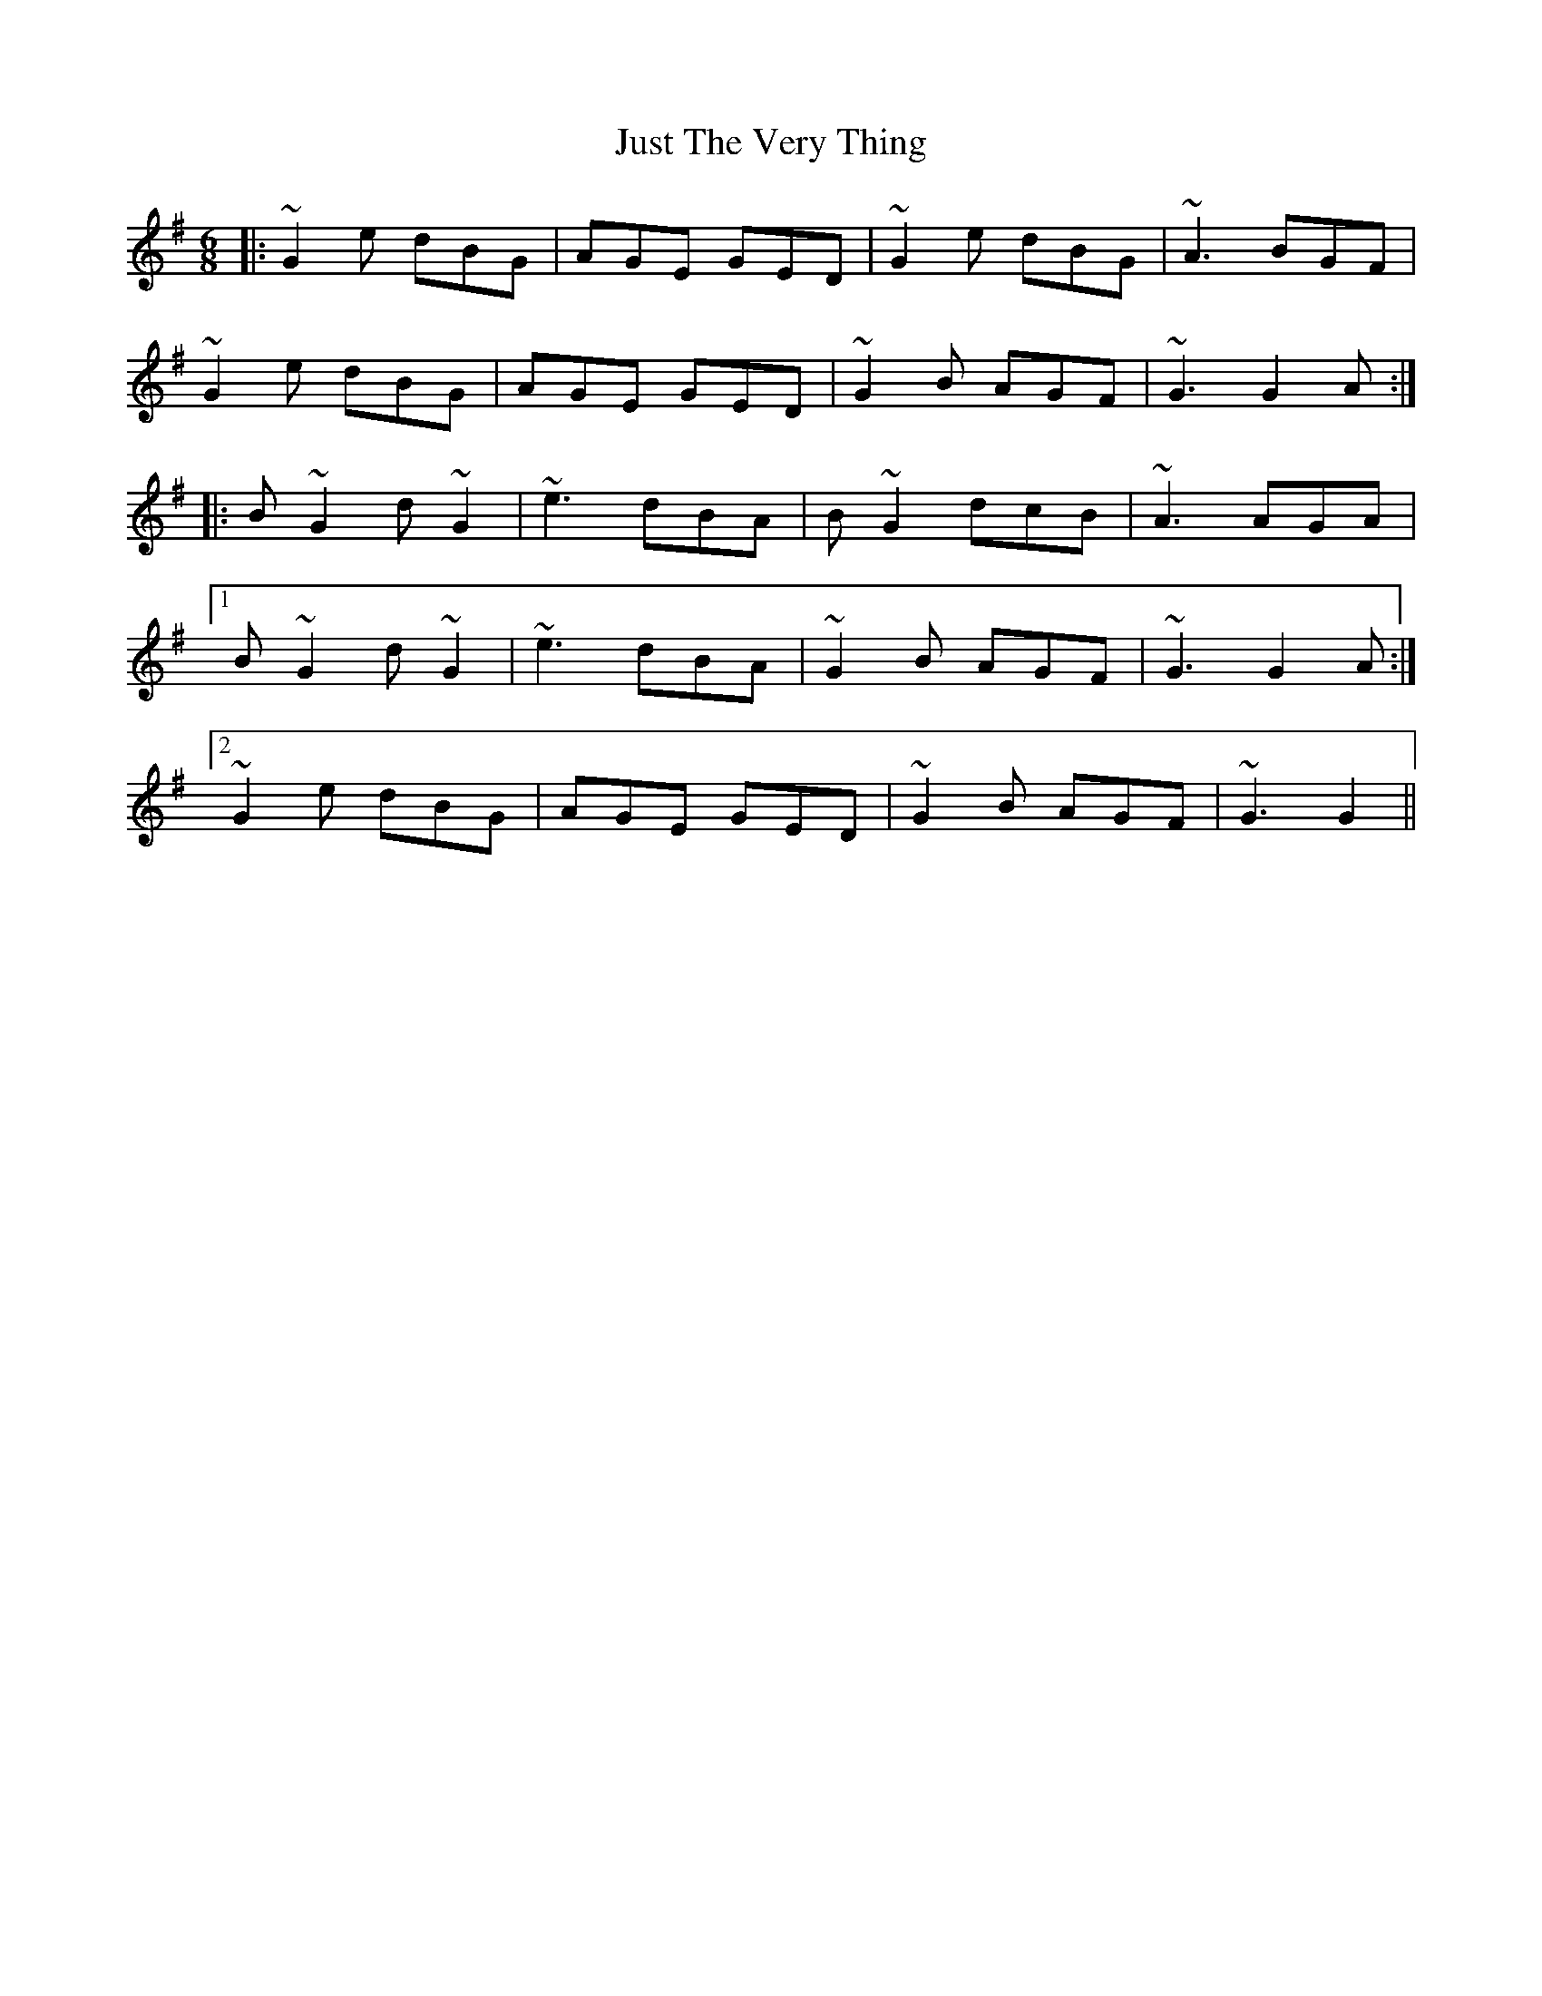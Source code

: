 X: 21078
T: Just The Very Thing
R: jig
M: 6/8
K: Gmajor
|:~G2e dBG|AGE GED|~G2e dBG|~A3 BGF|
~G2e dBG|AGE GED|~G2B AGF|~G3 G2A:|
|:B~G2 d~G2|~e3 dBA|B~G2 dcB|~A3 AGA|
[1 B~G2 d~G2|~e3 dBA|~G2B AGF|~G3 G2A:|
[2 ~G2e dBG|AGE GED|~G2B AGF|~G3 G2||

